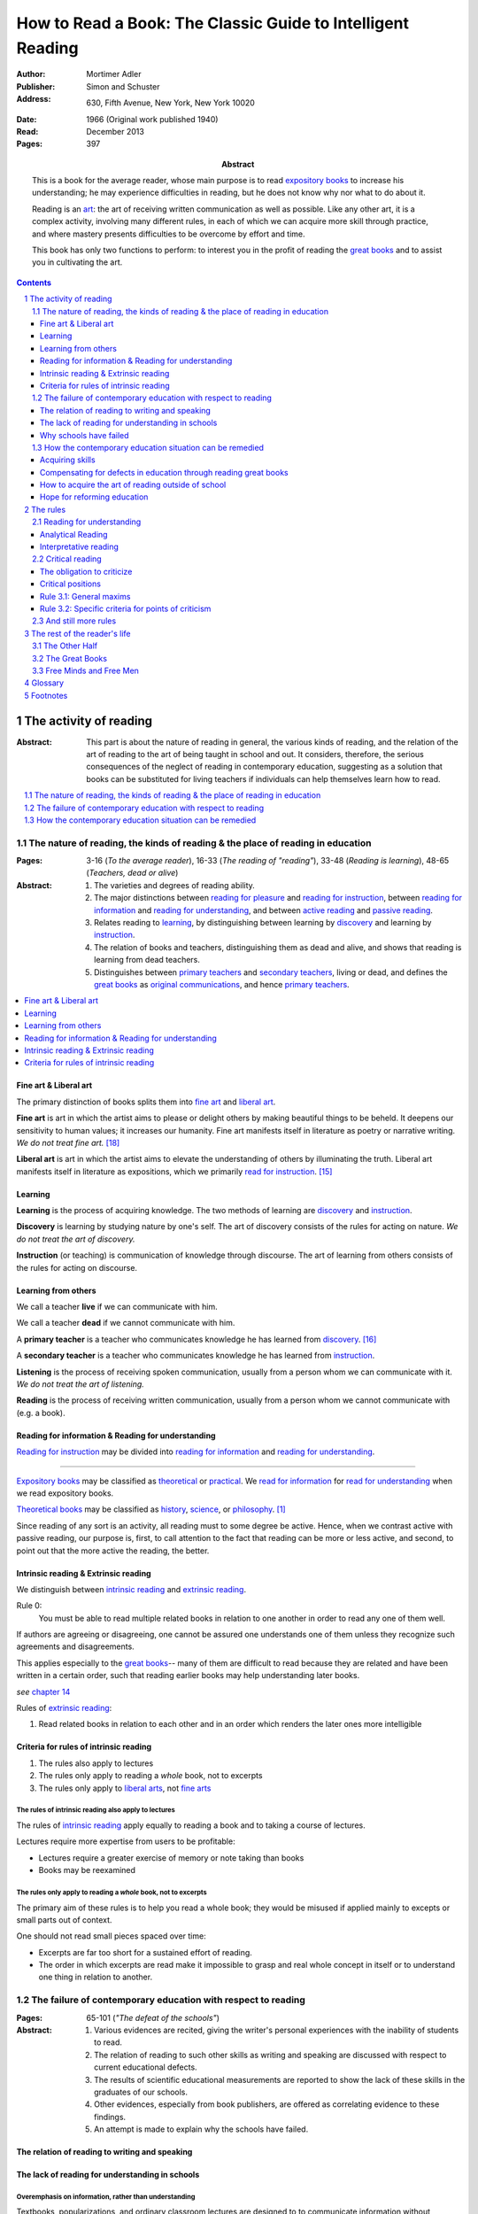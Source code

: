 
.. _adler_1966:

================================================================================
How to Read a Book: The Classic Guide to Intelligent Reading
================================================================================

:Author: Mortimer Adler
:Publisher: Simon and Schuster
:Address: 630, Fifth Avenue, New York, New York 10020
:Date: 1966 (Original work published 1940)
:Read: December 2013
:Pages: 397
:Abstract:
    This is a book for the average reader, whose main purpose is to read
    `expository books`_ to increase his understanding; he may experience
    difficulties in reading, but he does not know why nor what to do about it.
    
    Reading is an art_: the art of receiving written communication as well as
    possible. Like any other art, it is a complex activity, involving many
    different rules, in each of which we can acquire more skill through
    practice, and where mastery presents difficulties to be overcome by effort
    and time.

    This book has only two functions to perform: to interest you in the profit
    of reading the `great books`_ and to assist you in cultivating the art.


.. sectnum::
   :depth: 2

.. contents::
   :depth: 3


#################################################################################
The activity of reading
#################################################################################

.. 166
.. 175

:Abstract:
    This part is about the nature of reading in general, the various kinds of
    reading, and the relation of the art of reading to the art of being taught
    in school and out. It considers, therefore, the serious consequences of the
    neglect of reading in contemporary education, suggesting as a solution that
    books can be substituted for living teachers if individuals can help
    themselves learn how to read.

.. contents::
   :depth: 1
   :local:

********************************************************************************
The nature of reading, the kinds of reading & the place of reading in education
********************************************************************************
:Pages:
    3-16 (`To the average reader`),
    16-33 (`The reading of "reading"`),
    33-48 (`Reading is learning`),
    48-65 (`Teachers, dead or alive`)

:Abstract:
    1. The varieties and degrees of reading ability.

    2. The major distinctions between `reading for pleasure`_ and `reading for
       instruction`_, between `reading for information`_ and `reading for
       understanding`_, and between `active reading`_ and `passive reading`_.

    3. Relates reading to learning_, by distinguishing between learning by
       discovery_ and learning by instruction_.

    4. The relation of books and teachers, distinguishing them as dead and
       alive, and shows that reading is learning from dead teachers.

    5. Distinguishes between `primary teachers`_ and `secondary teachers`_,
       living or dead, and defines the `great books`_ as `original
       communications`_, and hence `primary teachers`_.

.. contents::
   :depth: 1
   :local:

Fine art & Liberal art
================================================================================

The primary distinction of books splits them into `fine art`_ and `liberal
art`_.

.. 132
.. _fine art:
.. _fine arts:
.. _read for pleasure:
.. _reading for pleasure:

**Fine art** is art in which the artist aims to please or delight others by
making beautiful things to be beheld. It deepens our sensitivity to human
values; it increases our humanity. Fine art manifests itself in literature as
poetry or narrative writing. *We do not treat fine art.* [18]_

.. 132
.. _liberal art:
.. _liberal arts:
.. 142
.. _exposition:
.. _expositions:
.. _expository:
.. _expository book:
.. _expository books:
.. _read for instruction:
.. _reading for instruction:

**Liberal art** is art in which the artist aims to elevate the understanding of
others by illuminating the truth. Liberal art manifests itself in literature as
expositions, which we primarily `read for instruction`_. [15]_

.. _learning:

Learning
================================================================================

**Learning** is the process of acquiring knowledge. The two methods of learning
are discovery_ and instruction_.

.. _discover:
.. _discovery:

**Discovery** is learning by studying nature by one's self. The art of discovery
consists of the rules for acting on nature. *We do not treat the art of
discovery.*

.. _teach:
.. _teacher:
.. _teaching:
.. _instruct:
.. _instructs:
.. _instruction:

**Instruction** (or teaching) is communication of knowledge through discourse.
The art of learning from others consists of the rules for acting on discourse.

Learning from others
================================================================================

.. _live:
.. _live teacher:
.. _live teachers:

We call a teacher **live** if we can communicate with him.

.. _dead teacher:
.. _dead teachers:

We call a teacher **dead** if we cannot communicate with him.

.. _primary book:
.. _primary teacher:
.. _primary teachers:
.. _original communication:
.. _original communications:

A **primary teacher** is a teacher who communicates knowledge he has learned
from discovery_. [16]_

.. _secondary:
.. _secondary teacher:
.. _secondary teachers:

A **secondary teacher** is a teacher who communicates knowledge he has learned
from instruction_.

.. _listening:

**Listening** is the process of receiving spoken communication, usually from a
person whom we can communicate with it. *We do not treat the art of listening.*

.. _reading:

**Reading** is the process of receiving written communication, usually from a
person whom we cannot communicate with (e.g. a book).

.. 132
.. 147


Reading for information & Reading for understanding
================================================================================

`Reading for instruction`_ may be divided into `reading for information`_
and `reading for understanding`_.


----

`Expository books`_ may be classified as `theoretical`_ or `practical`_. We
`read for information`_ for `read for understanding`_ when we read expository
books.

`Theoretical books`_ may be classified as `history`_, `science`_, or
`philosophy`_. [#]_

Since reading of any sort is an activity, all reading must to some degree be
active. Hence, when we contrast active with passive reading, our purpose is,
first, to call attention to the fact that reading can be more or less active,
and second, to point out that the more active the reading, the better.

Intrinsic reading & Extrinsic reading
=====================================

We distinguish between `intrinsic reading`_ and `extrinsic reading`_.

.. 127

Rule 0:
    |rule 0|

If authors are agreeing or disagreeing, one cannot be assured one understands
one of them unless they recognize such agreements and disagreements.

This applies especially to the `great books`_-- many of them are
difficult to read because they are related and have been written in a certain
order, such that reading earlier books may help understanding later books.

*see* `chapter 14`_

Rules of `extrinsic reading`_:

1.  Read related books in relation to each other and in an order which renders
    the later ones more intelligible


Criteria for rules of intrinsic reading
=======================================

1. The rules also apply to lectures
2. The rules only apply to reading a *whole* book, not to excerpts
3. The rules only apply to `liberal arts`_, not `fine arts`_

.. 129

The rules of intrinsic reading also apply to lectures
------------------------------------------------------

The rules of `intrinsic reading`_ apply equally to reading a book and to taking
a course of lectures.

Lectures require more expertise from users to be profitable:

-   Lectures require a greater exercise of memory or note taking than books
-   Books may be reexamined


.. 130

The rules only apply to reading a `whole` book, not to excerpts
---------------------------------------------------------------

The primary aim of these rules is to help you read a whole book; they would be
misused if applied mainly to excepts or small parts out of context.

One should not read small pieces spaced over time:

- Excerpts are far too short for a sustained effort of reading.
- The order in which excerpts are read make it impossible to grasp and real
  whole concept in itself or to understand one thing in relation to another.

.. TODO: This is extremely hazy and should be revised.


********************************************************************************
The failure of contemporary education with respect to reading
********************************************************************************
:Pages: 65-101 (`"The defeat of the schools"`)

:Abstract:
   1. Various evidences are recited, giving the writer's personal experiences
      with the inability of students to read.

   2. The relation of reading to such other skills as writing and speaking
      are discussed with respect to current educational defects.

   3. The results of scientific educational measurements are reported to
      show the lack of these skills in the graduates of our schools.

   4. Other evidences, especially from book publishers, are offered as
      correlating evidence to these findings.

   5. An attempt is made to explain why the schools have failed.


The relation of reading to writing and speaking
================================================================================

The lack of reading for understanding in schools
================================================================================

Overemphasis on information, rather than understanding
--------------------------------------------------------------------------------

Textbooks, popularizations, and ordinary classroom lectures are designed to
to communicate information without requiring skillful activity on the part of
the learner. Unfortunately, this means at best they can stuff the mind rather
than enlighten it. Their proliferation in our educational system today is the
surest sign of our declining literacy.

A natural consequence is that secondary teachers are given priority over primary
teachers.

Overemphasis on discovery, rather than instruction
--------------------------------------------------------------------------------

Schools spend much more time on training students how to discover_ than on
training them how to receive instruction_.

A balanced education must place a just emphasis on both types of learning and
on the arts they require. There is no particular virtue in wasting time to find
out for yourself what has already been discovered. One should save one's skill
in research for what has not yet been been discovered, and exercise one's skill
in being taught for learning what others already know and therefore can teach.

.. todo: why? presumably it is more efficient, but this is not stated.

Why schools have failed
================================================================================

The humbug we teachers have to practice is the front we put on of knowledge and
expertness, but we must not let the humbug fool ourselves. If we do not know
that we cannot read much better than our students, we have allowed our
professional imposture to deceive ourselves. [13]_

The best teachers are those who make the fewest pretensions. The teacher who
shows he is also struggling with books helps students much more than a pedagogue
who appears to get through them with ease.

********************************************************************************
How the contemporary education situation can be remedied
********************************************************************************
:Pages: 101-116 (`On self-help`)

:Abstract:
   1. Any art_ can be acquired by those who will practice according
      to the rules.

   2. It is indicated how the art of reading might be acquired by those who
      did not learn how in school.

   3. It is suggested that by learning how to read, people can compensate
      for the defects of their education.

   4. It is hoped that if people generally understood what an education
      should be, through having learned to read and having read, they would
      take serious steps to reform the failing school system.


Acquiring skills
================================================================================

- Skill (or art or *knowing-how*) is acquired by practice.

- Theory (or *knowing-that*) is acquired by discovery_ or instruction_.

**Practice** is the process of learning an art or skill by both learning its
rules and forming the habits of operating according them. [12]_ Certain
intellectual arts (such as writing, research, and musical composition), require
also understanding the theory behind the rules.

Compensating for defects in education through reading great books
================================================================================

Man's responsibility for his education does not rest entirely on schooling;
every man must decide for himself whether is satisfied with the education he is
getting or has got, and if he is not satisfied it is up to him to do something
about it. With schools as they are, more schooling is hardly the remedy. One way
out -- perhaps the only one available to most people -- is to learn to read
better, and then, by reading better, to learn more of what can be learned
through reading by reading the `great books`_, since they are the most readable
and the are the most instructive. [25]_

.. todo: What might be other ways?

.. _great book:
.. _great books:
.. _great work:
.. _great works:

Obviously, I do not mean "most readable" in the sense of "with the least effort"
-- even for the expert reader. In some cases, of course, they are difficult to
read. And they require the greatest ability to read. But, if we had the skill
necessary to read them, we would find them the easiest for two reasons. First,
the `great books`_ in all fields of learning are `original communications`_ and
thus the most competent to instruct us about the subject matters with which they
deal. Second, great books are like popularizations in that most of them are
written for ordinary men and not for pedants of scholars. To the extent that
they are original, they have to address themselves to an audience which starts
from scratch.

Great books are the most instructive in that they reward every degree of
effort and ability to the maximum. When we avoid effort in learning, we find
ourselves with the results of effortless learning: assorted vagaries we collect
by letting secondary teachers indoctrinate us. 

Secondary teachers usually simplify topics for unskilled readers,
often coming off as authorities when in fact they are simply better students.
The primary sources of his own knowledge should be the primary sources of
learning for his students.

.. note: the above paragraph is interesting as a response to Clara's notion that
     a good artist makes them approachable to anyone. It is simply untrue.

The art of teaching demands a corresponding and proportionate art of being
taught.

You may object that there are many books other than the `great books`_ which are
worth reading. But we must admit the better the book, the more it is worth
reading. Furthermore, if you learn how to read the great books, you will have no
difficulty in reading anything else.


There is something of a paradox here. It is due to the fact that two different
kinds of mastery are involved. There is, on the one hand, the author's mastery
of his subject matter; on the other, there is our need to master the book he has
written. These books are recognized as great because of their mastery, and we
rate ourselves as reader according to the degree of our ability to master these
books. Only after you have read some of the great books competently will you
have an intimate grasp of the standards by which other books can be judged as
great or good.

An ability and willingness to read enables anyone to learn from the `primary
teachers`_ of all times.

How to acquire the art of reading outside of school
================================================================================

The `great books` can be read in or out of school. If they are read in school,
in classes under the supervision of `live teachers`_, the latter must properly
subordinate themselves to the dead ones.

For many centuries, education was regarded as the elevation of a mind by its
betters. If we are honest, most of us living teachers should be willing to admit
that, apart from the advantages which age bestows, we are not much better than
our students in intellectual caliber or attainment. If elevation is to take
place, better minds than ours will have to do the teaching.

One might object that great books are too difficult for most of us, in school
our out. That is why we are forced to get our education from secondary teachers,
from classroom lectures, textbooks, popularizations, which repeat and digest for
us what would otherwise forever remain a closed book. Even though our aim is
understanding, not information, we must be satisfied with a less rich diet. We
suffer incurable limitations. The masters are too far above us. This I deny. For
one thing, the less rich diet is likely not be genuinely nourishing at all. The
latter cannot be substituted for the former, because you cannot get the same
thing out of them.

The path of true learning is strewn with rocks, not roses. Anyone who insists
upon taking the easier way ends up in a fool's paradise-- a sophomore all his
life.

The great books can be read by every man. The help he needs from secondary
teachers does not consist of the get-learning-quick substitutes. It consists of
help in learning how to read, and more than that when possible, help actually in
the course of reading the great books.

-----

The self-educated man is as rare as the self-made man. Most men do not
become genuinely learned or amass large fortunes through their own efforts.
The existence of such men, however, shows it can be done. Their rarity
indicates the exceptional qualities of character required. In knowledge, as
in wealth, most of us have to be spoon-fed to the little we possess.


Hope for reforming education
================================================================================

If somehow, out of school and after it, people generally could get some of the
education they did not get in school, then they might be motivated to change the
school system. People could get the education they did not get, if they could
read. Therefore, the vicious circle would be broken if the general public were
better educated than the standard product of the schools and colleges. It would
break at the point where they would really know themselves the kind of literacy
they would like their children to get.

More than educational reform is at stake. Democracy and the liberal institutions
we have cherished in this country since its founding are in the balance, too.

#################################################################################
The rules
#################################################################################

:Pages:
    119-160 (42) (`From many rules to one habit`)

:Abstract:
    Reading is a `complex skill`_.

    A good book deserves two readings.

    1. `Reading for understanding`_
    2. `Critical reading`_

.. contents::
   :local:
   :depth: 1


.. 124

**Relation to the Trivium**

The principles of rhetoric underlies rules of critical
judgment.

Skill in critical reading depends on a mastery of rhetoric.

In its most general significance, rhetoric is involved in every situation in
which communication takes place among men takes place among men. If we are the
talkers, we wish not only to be understood but to be agreed in some sense. If
our purpose in trying to persuade is serious, we wish to convince or persuade --
more precisely, to convince about theoretical matters and to persuade about
matters that ultimately affect action or feeling.

On the part of the speaker or writer, rhetorical skill is knowing how to
convince or persuade. Since this is ultimate end in view, all the other aspects
of communication must serve it. Grammatical and logical skill in writing clearly
and intelligibly has virtue in itself, but it is also a means to an end.

Reciprocally, on the part of the reader or listener, rhetorical skill is knowing
how to react to anyone who tries to convince or persuade us. Here, too,
grammatical and logical skill, which enables us to understand what is being
said, prepares the way for a critical reaction.

----

To be equally serious in receiving such communication, one must be not only a
responsive, but a responsible listener. You are responsible to the extent that
you follow what has been said and note the intention which prompts it. But you
also have the responsibility of taking a position.


.. _understand:
.. _understands:
.. _understanding:
.. _read for understanding:

********************************************************************************
Reading for understanding
********************************************************************************

:Abstract:
    To understand is to learn not only facts but their significance; to know
    not only that something is the case, but to know also why it is the case; to
    be able to explain something. Thus, by "reading for understanding", we mean
    the active process of approaching equality with an author by grasping what
    he offers as knowledge. [23]_

    The reader has understood the author when he can formulate the problems and
    subordinate problems the author is trying to solve, intelligibly arrange
    them, determine which problems the author solved and which he did not,
    and, of the latter, decide which the author knew he failed to solve.  [6]_
    [24]_
    
    To this end, the reader must perform two distinct yet complementary
    readings: an `analytical reading`_, approaching a book as a whole, having a
    unity and a structure of parts, and an `interpretative reading`_,
    approaching it in terms of its elements, its units of language and thought.
    [21]_ [22]_ 

.. contents::
   :local:
   :depth: 1

Analytical Reading
================================================================================

:Pages:
    140-160 (20) (`Catching on from the title`),
    160-185 (25) (`Seeing the skeleton`)

:Abstract:
    The purpose of analytical reading  is to...

    It is important to know what kind of book one is reading before reading it
    because different kinds of books require different kinds of reading. The
    primary kinds of `expository books`_ are `theoretical books`_ and `practical
    books`_. One may further classify `theoretical books`_  as `history`_,
    `science`_, or `philosophy`_. One can usually classify a book before reading
    it by reading it `front matter`_. One can identify specific kinds of books
    with specific rules.

    To grasp a complex entity like a book, one must grasp its `unity`_ and its
    `complexity`_. One should do this by writing a concise statement of the
    unity, a blueprint of its structure, and noting the problems the author is
    trying to solve.


.. contents::
   :local:
   :depth: 1

.. 141
.. _rule 1.1:
.. |rule 1.1| replace:: Classify the book according to kind and subject matter

Rule 1.1: |rule 1.1|
--------------------------------------------------------------------------------

*You must know what kind of (`expository`_) book you are reading, and you should
know this as early in the process as possible, preferably before you begin to
read*

.. 158

This is because different kinds of books exist, which each have different
kinds of knowledge to communicate and different problems to solve, which
require different methods to solve and different methods of writing to explain,
which require different kinds of reading to follow. If a reader does not know
the kind of book he is reading, he will become perplexed and he may be unable
to ask or answer a large number of questions about the book.

A good reader must not only be able to classify books as the same kind, he
also needs to know what kinds there are.

.. 137

Read books with a purpose
--------------------------------------------------------------------------------

One should satisfy one's purpose by going to a book written with a similar
intention, but know the same book can be read in different ways and according
to different purposes (do not make the mistakes of `purism`_ or `obscurantism`_).
The author may have had more than one intention, although one is likely to be
primary and dictate the obvious character of the book.

Whatever you do in the way of reading, you must know what you are doing and obey
the rules for doing that sort of things. There is no error in reading a poem as
if it were philosophy so long as you know which you are doing at a given time
and how to do it well. 

Reading appropriately
--------------------------------------------------------------------------------

Different kinds of reading are appropriate to different kinds of literature.

`Great books` should be `read for understanding`_; to only `read for
information`_ with these books is a great waste. [14]_ 

`Fine arts`_ and `liberal arts`_ require different `complex skills`_ to
appreciate. Both skills are necessary for decent literacy since many books
cannot be univocally classified, and many `great books`_, especially works of
history, intentionally do not. [#]_

Note, it is possible to misclassify a book. So, the beginning of reading as a
conscious effort to understand is an accurate perception of the differences.

How to classify books
--------------------------------------------------------------------------------

One often can classify a book by studying its `front matter`_. This is
preferable to classifying a book by reading it, since it is useful to know what
kinds of book one is reading before reading. Be aware that front matter may be
misleading, and that some books cannot be neatly classified, often because
unskilled authors are unaware of distinctions.

`Fine arts` and `liberal arts` can be distinguished by:

1. Intention of the author (to please or to instruct)
2. The satisfaction its afford readers

.. 149

Practical books can be identified by noticing "the art of", "how to", or the
names of practical fields (such as  economics, ethics, and politics) in the
title, identifying it as a manual, guidebook, oration, political speech, or
moral treatise, identifying persuasive writing, noticing it tells you either
what you `should` do or `how` to do it, and noticing frequent occurrence of
such words as "should", "ought", "good", "bad", "ends", "means", "better",
"worse", "right", and "wrong".

`History`_ books can usually be identified by spotting "history" in the title
or being informed by the front matter that a book is about the past. `Science`_
and `philosophy`_ books are harder to identify because they are easy to mistake
for each other since both have titles that are the name of the subject matter
that they deal with, both seek general truths, and both claim frequently claim
the same subjects. Roughly though, if a `theoretical book`_ refers to things
which lie outside the scope of your normal, routine, daily experience, it is
scientific, otherwise it is philosophical, since science requires special
observation for support which requires elaborate experiments, but philosophy
needs only common observations ("armchair thinking").

.. _rule 1.2:

Rule 1.2: |rule 1.2|
--------------------------------------------------------------------------------

The `unity`_ of a book determines the arrangement of its parts. Thus, the
writer's task is to have one that is perfect and pervasive and the reader's task
is to find it. The reader can only find the `unity`_ of a book by reading it
entirely. This is because fiction books rarely state the `unity`_ to keep the
reader in suspense (as with fiction few plots exist in the world) and
`expository`_ books, though they typically state the `unity`_ early to convince
the reader of reading through, occasionally diverge from it.

The only way to test whether one understands the `unity`_ is to state it
as well as possible. A `unity`_ is stated well insofar as it is concise,
accurate, comprehensive, and indicative of a book's structure. As quite
different statements may be equally good or bad, readers may state the unity in
various ways, including ways different than the writer.

.. 163
.. _rule 1.3:

Rule 1.3: |rule 1.3|
--------------------------------------------------------------------------------

Though the major parts of a book may be seen at the moment when you grasp its
`unity`_, these parts are usually themselves complex and have an interior
structure you must see. Hence the third rule involves more than just an
enumeration of the parts: it means treating the parts as if they were
subordinates wholes, each with a `unity`_ and `complexity`_ of its own.

Complete analysis is expensive, [#]_ even for `great books`_ which have the most
intelligible structure, and the reader should do so only insofar as he profits.
The reader may use the writer's chapters headings and sectional divisions as an
aid, but he must make his own blueprint since writers try to conceal the
structure artistically and often fail to keep it intact.



.. _reading 2:
.. _reading interpretative:
.. _reading synthetic:
.. |reading 2| replace:: The interpretation of a book's contents

Interpretative reading
================================================================================

:Pages:
    185-209 (24) (`Coming to terms`),
    209-235 (26) (`What's the proposition and why`)

.. 188

:Abstract:
    The purpose of interpretative reading is to meet minds with the author, by
    understanding his ideas (terms), assertions (propositions), and arguments
    (syllogisms).
    
    To **come to terms** is to know precisely what another man means when he
    uses certain words in any context. If the author uses a word in one meaning,
    and the reader reads it in another, words have passed between them but they
    have not come to terms.
    
    Given that language is an imperfect medium for communicating thought, the
    reader and author need to overcome many obstacles to communicate. We can
    expect a good writer to do his best to overcome these obstacles, but we
    cannot expect him to overcome them all; both reader and writer must be
    willing to work toward each other, guided by the principles which underly
    the rules of good reading and writing.

    Interpretation is a skill, and there are degrees of success. The lowest is
    "verbalism", or the habit of using words without regard for the thoughts
    they convey. One succumbs if one passively reads, especially if one is
    reading something in which the important words also happen to be in popular
    usage. The reader who is active rather than passive, is attentive not only
    to the word but to the sentences and paragraphs.

    Each rule for this reading has a grammatical and a logical step: the
    grammatical step deals with words and the logical step deals with their
    meanings. So far as communication is concerned, both steps are
    indispensable; if language is used without thought, nothing is being
    communicated. [17]_

    The reader does not have to follow the rules in order. Though, the reader
    must usually understand lower-level units to understand higher-level units,
    discovering important high-level units may aid discovering important
    low-level units (and of course vice-versa).

    Adler warns he has only touched the most essential points, and hints at
    studying topics in philosophy of language for more information.

.. contents::
   :depth: 1
   :local:

Background
--------------------------------------------------------------------------------

One does not need to be a trained logician to spot the argument; most books are
intended for the general reader, not for specialists in logic. Nevertheless some
background is helpful.

- A term is a concept, a basic element of communicable knowledge.
    
- A proposition asserts a relation between terms. If the proposition is
  self-evident, it is called an axiom. If a proposition is not self-evident, it
  may be called an opinion until a reason is given to support it.

- An argument is a sequence of propositions, some of which give reasons for what
  is to be concluded. If the conclusion follows from the premises, then the
  argument is valid. That does not necessarily mean the conclusion is true,
  because one or more of the premises may be false or only probable.

- A many-to-many relationship exists between words/phrases and terms. Thus,
  different words/phrases may express the same term, and different terms may be
  expressed by the same words/phrases. Not all words/phrases express terms.

- A many-to-many relationship exists between sentences and propositions. Thus,
  different sentences may express the same proposition, and different
  propositions may be expressed the same sentence. Not all sentences express
  propositions.

- Argument necessarily correspond to a sequences of sentences, but do not
  necessarily correspond to a paragraph (e.g. due to digressions or due to an
  author's style of writing many short paragraphs).

The role of the author
--------------------------------------------------------------------------------

In proportion to the author's skill, the author will aid the reader.

- The author may help the reader discover important words by explicitly defining
  or stressing important words. He may use common technical vocabulary, which
  simplifies matters if the reader has prior knowledge of the subject matter.

- A good and honest author helps the reader by making his argument plain. He
  states his assumptions, explains his reasoning (except when they can be can
  omitted without inconvenience due to common knowledge), and summarizes himself
  as his arguments develop.

From the author's point of view, the important sentences are those which express
the judgments on which his whole argument rests.

The role of the reader
--------------------------------------------------------------------------------

The role of the reader is to discover the important expressions and then
interpret them.

Discovering important expressions
--------------------------------------------------------------------------------

A book usually contains much more than the bare statements of an argument. The
author may explain how he came to the point of view he now holds,why he
thinks his position has serious consequences, or discuss the words he has to
use.

The reader has two basic strategies for discovering important expressions:

1. Study expressions which he cannot readily understand. (Since you should not
   have trouble with expression that the author uses in an ordinary way, if you
   have trouble, then it may be important. Note that the common sense of words
   changes with time and place.)

2. For a given linguistic level,  study expressions that belong to higher-level
   units and study expressions that contain lower-level unit.

Arguments may also by identified by the presence of discourse connectives (e.g.
"because", "if ... then"", "since", "therefore", or "it follows").

Interpreting expressions
--------------------------------------------------------------------------------

Once you have the marked a words that trouble you, one can interpret them by:

1. Grouping the places where the author uses the word by sense. (Usually, the
   author will use the same word with different senses.)

2. Finding the meaning using context, common knowledge, and reference material.

No rule of thumb exists for finding the meaning of words. Doing so is sort of
like solving a jigsaw puzzle; as each word is understood, the others are easier
to understand, and occasionally a misunderstood word will cause other words to
be misunderstood as well. Note however, unlike a jigsaw puzzle, it is possible a
bad author may use words that cannot be interpreted.

The reader can interpret the sentences he has found to discover the one or more
propositions they contain by interpreting all the words that make up the
sentence, and especially its principal words. Only two differences exist between
interpreting words and interpreting sentences:

1. The reader employs a larger context in the latter case. He brings all the
   surrounding sentences to bear on the sentence in question, just as he used
   the surrounding words to interpret a particular word.

2. Complicated sentences usually express two or more propositions. You have not
   completed your interpretation until you have separated out of it all the
   different, though perhaps related, propositions it contains.

Testing
--------------------------------------------------------------------------------

The reader can test whether or not he has completed this reading successfully by
restating and exemplifying (either imaginatively or by reference to actual
experience) each logical unit. [20]_

If the reader cannot do this, he will not be able to recognize the proposition
if it were presented to him in other words, which is especially important for
`extrinsic reading`_. [19]_


.. _reading_critical:
.. _reading_evaluative:

********************************************************************************
Critical reading
********************************************************************************

:Pages:
    235-251 (16) (`The etiquette of talking back`)
    251-266 (15) (`The things the reader can say`)

:Abstract:
    The purpose of critical reading is to judge whether what the author offers
    as knowledge is acceptable; to take a critical position. This step is
    necessary because, unlike nature, a person may provide knowledge that is
    unsound or incomplete.

    No book is so good that fault cannot be found with it.

    The reader has an obligation as well as opportunity to talk back. Nothing
    can stop a reader from pronouncing judgment. The roots of the obligation lie
    a little deeper.

    Adler presents several general rules about how to undertake the task of
    criticism (maxims of intellectual etiquette), and then presents a number of
    critical points the reader can make.

.. contents::
   :depth: 2
   :local:

The obligation to criticize
================================================================================

There is a tendency to think that a good book is above the criticism of the
average reader. The reader and the author are not peers. The author is subject
to trail only by a jury of his peers. Once an reader has understood a book, they
have elevated themselves almost to peerage with the author. Now they are fit to
exercise the rights and privileges of their new position.

-----

Docility is generally confused with subservience. "docile" is derived from Latin
root which means to teach or be taught. A person is wrongly thought to be docile
if he is passive and pliable. On the contrary, docility is the extremely active
virtue of being teachable. No one is really teachable who does not freely
exercise his power of independent judgment. The most docile reader is,
therefore, the most critical. He is the reader who finally responds to a book by
the greatest effort to make up his own mind on the matters the author has
discussed. I say "finally" because docility requires that a teacher be fully
heard and, more than that, understood, before he is judged.

Critical positions
================================================================================

Many people make the error of identifying criticism with disagreement. But in
fact, the reader can take any of three critical positions:

1. Agree
   
2. Disagree

3. Suspend judgment (taking the position that something has not been shown; that
   you are not convinced or persuaded).

Each requires exercising critical judgment; one can be just as wrong in agreeing
as in disagreeing.

The reader may also declare that he does not understand. In this case, the
presumption is in favor with the book, and the reader must be able to show that
the fault lie with the book by demonstrating it to be unintelligible. If the
reader can do this, he has no further critical obligations.

Rule 3.1: |rule 3.1|
====================

Rule 3.1.1: |rule 3.1.1|
------------------------

To agree without understanding is inane and to disagree without understanding is
impudent. Thus, do not criticize until you are sure you understand. The reader
who fails to honor this rule, who cannot satisfactorily state the position he
claims to be challenging, should expect to be rightfully ignored.

Rule 3.1.2: |rule 3.1.2|
------------------------

Many people make the mistake of believing that conversation is a battle and
that the goal is to win. Thus, they seek opportunities to disagree on points
they can win, regardless of whether they are right or wrong. But, the only
profit in conversation, with live or dead teachers, is what one can learn from
them; thus it is pointless to be disputatious or contentious.

Rule 3.1.3: |rule 3.1.3|
------------------------

Have reasons for disagreement.

Regard disagreements as capable of being resolved; all rational men can agree,
and hopeless disagreement is mere futile agitation.

Note, I said *can* agree-- I did not say all rational men *do* agree. Men can
only overcome obstacles to agreement to the extent they are rational.

There are two causes of disagreement:

1. Misunderstanding

2. Inequality of knowledge

Thus, all human disagreements can be resolved by the removal misunderstanding or
of ignorance.

The man who at any stage of conversation disagrees, should hope to reach
agreement in the end. He should be as much prepared to have his own mind changed
as seek to change the mind of another. He should always keep before him the
possibility that he misunderstands or that he is ignorant on some point.

(The trouble is that everyone think everything is just a matter of opinion, and
that everyone has a right to an opinion.)

(The ignorant often foolishly disagree with the learned about matters exceeding
their own knowledge. The more learned, however, have a right to be critical of
errors made by those who lack relevant knowledge.)

----

Let us suppose you are a reading a good book and understand it.

If the reader agrees, the work is over; he has been enlightened, convinced, or
persuaded.

If the reader disagrees, he should:

1. Be sure that the disagreement is not due to misunderstanding.

2. Distinguish between knowledge and opinion, and to regard an issue concerning
   knowledge as one which can be resolved.
   
If he pursues the matter further, he may be instructed by the author on points
which change his mind. If that does not happen, he may be justified in his
criticism, and metaphorically at least, be able to instruct the author. He can
at least hope that were the author alive and present, his mind could be changed.

If the author does not give reasons for his propositions, they can be treated
only as expressions of opinion on his part. The reader who does not distinguish
between the reasoned statement of knowledge and the flat expression of opinion
is not reading to learn. He is at most interested in the author's personality
and is using the book as a case history. Such a reader of courses neither agrees
nor disagrees; he does not judge the book but the man.

The distinction between knowledge and opinion applies to him as well as to the
author. The reader must do more than make judgment of agreement or disagreement;
he must give reasons for them. If he agrees, it suffices if he actively shares
the author's reasons for them. If he disagrees, he must give his grounds for
doing so. Otherwise he is treating a matter of knowledge as if it were opinion.

Rule 3.2: |rule 3.2|
====================

The reader must be acquainted with the principles of argument. The reader can
ultimately reach significant agreement or disagreement with the author only by
meeting the author's arguments, not by simply following them.

Some people fail to distinguish between two senses of agreement. In consequence,
they wrongly suppose that where there is understanding between men, disagree mt
is impossible. They all disagreement is simply due misunderstanding. The error
is corrected as soon we remember that the author is making judgments about the
world in which live. Obviously, he can be right or wrong.

You disagree because you think the author can be shown to be wrong on some
point. You are not simply voicing your prejudice or expressing your emotions.

There are three conditions which must be satisfied in order for controversy to
be well conducted / intelligent and profitable conversation.

1. It is necessary to acknowledge emotions to bring to a dispute, or those which
   arise in the course of it. Otherwise, you are likely to be giving vent to
   feelings, not stating reasons.

2. You must make your own assumptions explicit. You must know what your
   prejudices are. Otherwise you are not likely to admit that your opponent may
   be equally entitled to different assumptions.

   Good controversy should not be a quarrel about assumptions. If an author asks
   you to take something for granted, the fact that the opposite can be taken
   for granted should prevent you from honoring his request. If your prejudices
   lie on the opposite side, and if you do not acknowledge them to be
   prejudices, you cannot give the author's case a fair hearing.

3. An attempt at impartiality is a good antidote for the blindness that is
   inevitable in partisanship. Controversy without partisanship is, of course,
   impossible, but to be sure that there is more light in it, and less heat,
   each of the disputants should at least try to take the other fellow's point
   of view. If you have not been able to read a book sympathetically, your
   disagreement with it is probably more contentious than judicial.

Adler think these rules are too hard to actually follow in practice.

Four ways in which a book can be adversely criticized:

Hope is that if a reader confines himself to make these points, he will be less
likely to indulge in expressions of emotion or prejudice.

After he hsaid said, "I understand but I disagree" he can make the following
remarks:

1. You are uninformed

2. You are misinformed

3. You are illogical, your reasoning is not cogent

4. Your analysis is incomplete.

These may not be exhaustive, though I think they are.

They are somewhat independent.

The reader cannot make any of these remarks without being definite and precise
about the respect in which the author is uninformed or misinformed or illogical
(e.g. it cannot be totally illogical).

The reader who makes any of these remarks must not only make it definitely, by
specifying these remarks, but he must always support his point.

The first 3 points deal with the soundness of the author's statements and
reasoning. The fourth deals with the completeness of the author's execution of
his plan-- the adequacy with which he discharges the task he has chosen.

Rule 3.2.1: |rule 3.2.1|
------------------------

To say the author is *uninformed* is to say that he lacks some piece of
knowledge which is *relevant* to the problem he is trying to solve.

Note: Unless the knowledge would have been relevant, there is no point in making
the remark.

To support the remark, you must be able yourself to state the knowledge which
the author lacks and show it is relevant, how it makes a difference to his
conclusions.

Rule 3.2.2: |rule 3.2.2|
------------------------

To say than an author is *misinformed* is to say that he asserts what is not the
case.

His error may be due to lack of knowledge but the error is more than that.

This kind of defect should be pointed out, of course, only if it is relevant to
the author's conclusions.

To support the remark you must be able to argue the truth or greater probability
of a position contrary to the author's.

These first two points of criticism are somewhat related. Lack of information
may be the cause of erroneous assertions. Further, whenever a man is misinformed,
he is also uninformed of the truth. But it makes a differences whether the
defect be simply negative or positive as well. Lack of relevant knowledge makes
it impossible to solve certain problem or support certain conclusions. Erroneous
suppositions, however, lead to wrong conclusions and untenable solutions. Take
together, these two points charge an author with defects in his premises. He
needs more knowledge than he possesses. His evidences and reasons are not good
enough in quantity or quality.

Rule 3.2.3: |rule 3.2.3|
------------------------

To say that an author is *illogical* is to say that he has committed a fallacy in
reasoning.

In general, fallacies are of two sorts.

1. The *non sequitur*, when the conclusion does follow from the premises

2. Inconsistency, when propositions are incompatible

To make either of these criticisms, the author must be able to show the precise
respect in which the author's argument lacks cogency.

One is concerned with this defect only to the extent that major conclusions are
affected by it. A book may lack cogency in irrelevant respects.

This point is related to the first two.

Rule 3.2.4: |rule 3.2.4|
------------------------

Background: Since the reader understands, his failure to support any of these
first three remarks obligates you to agree with the author as far as he has
gone. Since you have not been able to show the author is uninformed,
misinformed, or illogical on relevant matters, you simply cannot disagree. You
must agree.

To say that an author's analysis is *incomplete* is to say that he has not
solved all the problems he started with, or that he has not made as good a use
of his materials as possible, that he did not see all their implications and
ramifications, or that he has failed to make distinctions which are relevant to
his undertaking.

It is not enough to say that a book is incomplete; anyone can say that of any
book. There is no point in making this remark, therefore, unless the reader can
define the inadequacy precisely, either by his own efforts as a knower or
through the help of other books.

This point is strictly not a basis for disagreement.

A reader who agrees with a book in part -- because he finds no reason to make any
of the other points of criticism -- may, nevertheless, suspend judgment on the
whole, in light of the fourth point about the book's incompleteness.

----

Related books in the same field can be critically compared by reference to these
four criteria. One is better than another in proportion as it speaks more truth
and makes fewer errors. If we are reading for knowledge, that book is best which
most adequately treats a given subject matter.

The profoundest comparison is made with respect to the completeness of analysis
which each presents. The measure of such completeness is to be found in the
number of valid and significant distinctions which the accounts being compared
contain.

You may also see how the fourth critical remark ties together the three readings
of any book. The last step in the second reading is to known which of these
problems the author solved and which he did not. The final step of criticism is
the point about completeness. It touches the first reading in so far as it
consider how adequately the author stated his problems, and the second in for as
it measures how satisfactorily he solved them.


----

These rules describe an ideal performance. Few people have ever ready any book
in this ideal manner. And those who have probably ready very few book sin this
way. The ideal remains, however, the measure of achievement. You are a good
reader in the degree to which you approximate it

When we speak of someone as "well read" we should have this ideal in mind. Too
often, I fear, we use the phrase to mean the quantity rather than than the
quality of reading. A person who has read widely but not well deserves to be
pitied rather than praised, for so much effort has been misguided and
profitless.

The great writers have always been great readers, but that does not mean they
they read *all* the great books which, in their day, were listed as the great
and indispensable ones. In many cases, they read fewer books than are now
required in some of out better colleges, but what they did read, they read well.

There are of course many books worth reading well. There is a much larger number
which should be only scanned and skimmed.

.. _chapter 14:

************************
And still more rules
************************

:Pages: 266-291 (25)

There are a few point to make about the utility of looking outside the book you
are reading in order to read it well.

In any art, rules have a disappointing way of being too general. The more
general, the fewer, but also the more remote they are from the intricacies  of
the actual situation in which you try to follow them.

So far the rules have been stated generally enough to apply to any instructive
book, but you cannot read a book in general.

The most important thing about any practical book is that it can never solve the
practical problems with which it is concerned. Action is required. This is in
contrast to a theoretical book, which can solve its own problems.

Every action takes place in a particular situation under special circumstances.
You cannot act in general. The kind of practical judgment which immediately
precedes action must be highly particular.

A book rarely will give such concrete advice, so rarely is such advice is every
written. Only someone in the same exact situation could help.

Practical books fall into two main groups. Those the primarily present rules (of
which, no great books are) and those that are primarily concerned with the
principles which generate rules (e.g. great books in economics, politics, and
morals).

In reading a book which is primarily a rulebook, the major propositions too look
for, of course, are the rules. You can always recognize a rule because it
recommend something as worth doing to gain a certain end. The arguments in a
practical book will be attempts to show you that the rules are sound. The writer
may appeal to principles or simply illustrate their soundness by showing how
they work in on concrete cases. The former is less persuasive, but it can
explain the reason for the rules better than examples of their use can.

In the other kind, the major of propositions and arguments will look exactly
like those in a purely theoretical book. The propositions will say that
something is the case, and the arguments will try to show that it is so.
However, there is an important difference between reading a such a book and a
purely theoreitcal one- since ultimate problems to be solved are practical, an
intelligent reader always readings between the lines and see the rules which may
not be expressed, but may be derived from the general principles. Unless it is
so read, a practical book is not read as practical, and is read poorly. You
really do not understand it, and certainly cannot criticize it properly in any
other way.

In judging a theoretic book, the reader must observe the discrepancy between his
own basic assumptions and those of the author. In judging a partical book,
everything turns on the ends or goals, not the means.

Two clues to the major questions you must ask about yourself in reading any sort
of practical book:

1. What are the author's objectives?
2. What means is he proposing?

Answering both of these is necessary for the understanding and criticism of a
practical book.

Since the ultimate judgment of a practical work is based on its ends, the author
must be something of an orator or propagandist. There is nothing wrong or
vicious about this; it is the nature of practical affairs. No one makes serious
practical judgments or engages in action without being moved somehow from below
the neck. The writer of practical books who does not realize this will be
ineffective.

.. 274 todo: resume at "The best protection..."

.. 280 - Extrinsic reading scientific work

Scientific work
    The report of findings or conclusions in some field of research, whether
    carried on experimentally in a laboratory or by observations of nature in
    the raw.

The scientific problem is always to describe the phenomena as accurately as
possible and to trace the interconnections among different kinds of phenomena.

In the great works of science, there is no oratory or propaganda, though there
may be bias in the sense of initial presuppositions. You can detect this by
distinguishing what the author assumes from what he establishes through
argument. The more objective a scientific author is, the more he will explicitly
beg you to take this or that for granted. Scientific objectivity is not the
absence of initial bias; it is attained by a frank confession of it.

The leading terms in a scientific work are usually expressed by uncommon or
technical words. They are relatively easy to spot. Through them you can readily
grasp the propositions. The main propositions are always general ones, since
science tries to say how things are generally.

The only point of difficulty is with respect to arguments. Science is primarily
inductive. To understand and judge the inductive arguments in a scientific book,
you must be able to follow the evidence which the scientists reports as their
basis. Sometimes descriptions or diagrams illustrate the phenomena. In the worst
case the reader must get the special experience for himself first hand (perhaps
at a museum). This is reason why a good school would require laboratory work for
students.

> The scientific classics become more intelligible to those who have seen with
their own eyes and done with their own hands what a great scientist describes as
as the procedure by which he reached his insights.

**Thus, the major extrinsic aid in the read of scientific books is not the
reading of other books, but rather getting a direct acquaintance with the
phenomena involved.**

Other books may be helpful, but the primary aid is experiment.

.. 282 - Philosophical

Ethical and political books have already been treated. (practical philosophy)

Here we treat theoretic works, such as metaphysics.

The philosophical problem is to explain, not to describe, the nature of things.
It asks more about the connection of phenomena. It seeks to penetrate to the
ultimate causes and conditions of things.

The basic terms of philosophy and science are abstract. No general knowledge is
expressible except in abstract terms. Whenever you talk generally about anything
you are using abstractions.

Just as the inductive argument should be the reader's main focus in the case of
scientific books, so here you must pay closest attention to the philosopher's
principles or beginnings.

.. todo: skipped a lot to 286

There are two further points about extrinsic reading in connection with
philosophical books:

1. Do not spend all your time reading books about the philosophers, their lives,
   and opinions. Trying reading the philosophers themselves, in relation to one
   another.

2. Note the data of the philosopher you are reading. This will place his
   properly in the conversation with those who cam before and after, and prper
   you for the sort of scientific imagery he will employ to illustrate some of
   his points.

.. 288 - Summary

Summary:

What lies beyond the book you are reading? Three things:

1. Experience, common or special

2. Other books (of various sorts: reference books, secondary books,
   commentaries, other great books, dealing with the same or related matters)

3. Live discussion

    > I like to think of the great books as involved in a prolonged conversation
    about the basic problems of mankind. The great authors were great readers,
    and one way to understand them is to read the books they read. As readers,
    they carried on a conversation with other authors, just as each of us
    carries on a conversation with the books we read, though we may not write
    other books.

    To get into conversations, we must read the great books in relation to each
    other and in an order that somehow respects chronology. The conversation of
    the books takes place in time.

    While this is not indispensable, it is certainly a great help. Hence, why
    teachers meet with students to discuss them. The reader who learns to
    discuss a book well with other with other readers may come thereby to have
    better conversations with the author when he has him alone in his study.

Following all the rules of intrinsic reading is seldom sufficient to read any
book well, either interpretatively or critically. Experience and other books
are dispensable extrinsic aids.

The utility of extrinsic reading is simply an extension of the value of context
in read a book by itself. We have seen how the context must be used to interpret
words and sentences to find terms and propositions. Just as the whole book is a
context for any of its parts, so related books provide an even larger context
that helps you interpret the ones you are reading.

################################################################################
The rest of the reader's life
################################################################################

.. contents::
   :local:
   :depth: 1

********************************************************************************
The Other Half
********************************************************************************

`295`

********************************************************************************
The Great Books
********************************************************************************

`322`

********************************************************************************
Free Minds and Free Men
********************************************************************************

`354`



----

Mortimer Adler wrote the book on reading in "How to Read a Book". Identified four levels of reading:

1.  Elementary

    The level of reading taught in our elementary schools.

2.  Inspectional

    Inspectional reading allows us to look at the authors blueprint and evaluate
    the merits of a deeper reading experience

    There are two types of inspectional reading:

    1.  Systematic skimming

        This is meant to be a quick check of the book by:

        1.  Reading the preface
        2.  Studying the table of contents
        3.  Checking the index
        4.  Reading the inside jacket

        This should give you sufficient knowledge to understand the chapters in
        the book pivotal to the authors argument.

        Skimming helps you reach a decision point: Does this book deserve more
        of my time and attention?

    2.  Superficial reading

3.  Analytical

    Analytical reading is a thorough reading; the best you can do given an
    unlimited time.

    Rules to analytic reading:

    -   Classify the book according to kind and subject matter
    -   State what the whole book is about with the utmost brevity
    -   Enumerate its major parts in their order and relation, and outline these parts as you have outlined the whole
    -   Define the problem or problems the author is trying to solve

    Though these may sound easy, they involve a lot of work.

    When you're done this, you may understand the book but not the broader
    subject. To do this, you need to use comparative reading to synthesize
    knowledge from several books on the same subject.

4.  Syntopical

    This is also known as comparative reading and it represents the most
    demanding and difficult reading of all.

    Syntopical reading involves reading many books on the same subject and
    comparing and contrasting ideas.

    There are five steps to syntopical reading:

    1. Find the relevant passages
    2. Bring the author to terms
    3. Get the questions clear
    4. Define the issues
    5. Analyze the discussion

These are thought of as levels because you can't move to a higher level without
a firm understanding of the previous one.

The goal of reading determines how you read. The goal of reading a romance novel
is different from reading the newspaper which is different from reading Plato.


.. The full list of rules is on 265 at the opening of Chapter 14

.. (127)

.. |rule 0| replace:: You must be able to read multiple related books in
                      relation to one another in order to read any one of them
                      well.

.. |reading 1| replace:: The analysis of a book's structure

.. The descriptions for the rules of the first reading are from (124) and (185)

.. |rule 1.2| replace:: Concisely state the unity 
.. |rule 1.3| replace:: Enumerate its major parts in their order and relation,
                        and analyze these parts as you have analyzed the whole

.. These descriptions are interpreted from (217) and (235).

.. |rule 2.1| replace:: Come to terms with the author

.. |rule 2.2| replace:: Grasp the author's leading propositions
.. |rule 2.3| replace:: Locate or construct the basic arguments in the book

.. |reading 3| replace:: The criticism of a book as a communication of knowledge

.. |rule 3.1| replace:: General maxims
.. |rule 3.1.1| replace:: Do not criticize until you are sure you understand
.. |rule 3.1.2| replace:: Do not disagree disputatiously or contentiously
.. |rule 3.1.3| replace:: Respect the difference between knowledge and opinion
.. |rule 3.2| replace:: Specific criteria for points of criticism
.. |rule 3.2.1| replace:: Show wherein the author is uninformed
.. |rule 3.2.2| replace:: Show wherein the author is misinformed
.. |rule 3.2.3| replace:: Show wherein the author is illogical
.. |rule 3.2.4| replace:: Show wherein the author's analysis or account is
                          incomplete

########
Glossary
########

.. _active:
.. _actively:
.. _active reading:

Active reading
    The kind of reading we do when we read anything which requires effort to
    understand.
       
    Active readings entails a variety of activity and skill in the performance
    of the various acts required.

    See also: `Passive reading`_.

.. 186
.. _communication:

Communication
    An effort on the part of one man to share some with another: his knowledge,
    his decisions, his sentiments.

    Root is related to the word "common".
    
    Communication succeeds only when it results in a common something, as an
    item of knowledge which two men have in common. When there is unresolved
    ambiguity in communication, there is no communication, or at best it must be
    incomplete.
   
    Successful communication occurs in any case where what the writer wanted to
    have received finds its way into the reader's possession. The writer's and
    reader's skill converge upon a common end.

    For communication to be successful, it is necessary for two parties to use
    the same words with the same meanings.

.. 119

.. _complex skill:
.. _complex skills:

Complex skill
    A skill_ which depends on many other simpler skills in order to be performed
    effectively.

    During the acquisition of a complex skill, each of its component skills
    must be done separately and consciously, but they can be done together
    and unconsciously when we are expert.

    *example* tennis, driving a car, reading

.. _complexity:

Complexity
    The parts and organization of parts of a complex entity.

.. 129
.. _extrinsic:
.. _extrinsic reading:

Extrinsic reading
    Reading a book in the light of other books.

    Other books may be only reference books, secondary books or other great
    books.

    We may also necessarily use relevant experience as an extrinsic aid.

.. 143
.. _front matter:

Front matter
    The front matter consists of:

    - the title
    - the subtitle
    - table of contents
    - preface


.. _history:

History
    History is knowledge of particular events or things which not only existed
    in the past, but underwent a series of changes in the course of time.

    The historian narrates these happenings and often colors his narrative
    with some comment on, or insight into, the significance of the events.

.. _information:

Information
    Information refers to facts or knowing *that*. One can test for information
    by testing recall.

    Information is a prerequisite for understanding_.


.. 129
.. _intrinsic:
.. _intrinsic reading:

Intrinsic reading
    Reading a book in itself, apart from all other books.

.. _learning_curve:

Learning curve
    A graphical representation of a person's skill versus their experience,
    which is typically curved due to improvement in skill becoming harder as
    experience increases.

.. _learning_plateau:

Learning plateau
    A span of time in which a learner's skill remains constant despite
    additional experienced.
    
    Learning plateaus are not found in all learning curves, but only in those
    which record progress in gaining a `complex skill`_. The more complex the
    skill, the more frequently learning plateaus appear.

    Learning goes on during learning plateaus, but it does not manifest as
    an improvement in skill.
    
    One explanation is that during a learning plateau the learner combines
    simple acts into a complex one, and only when he has mastered the complex
    act does his skill visibly improve. Thus, in order to perform a complex act
    (like reading or playing tennis) one needs to master each of its component 
    acts (such that they become automatic), and then master them in
    combination. (One cannot think about beating one's opponent in tennis
    until one can reliably return a ball.)

.. _obscurantism:

Obscurantism
    The error of supposing that all books can be read in only one way.

    There are two extremes:

    1.  Of estheticism, which regards all books as if they were poetry
    2.  Of intellectualism, which treats all books as if they were instructive

.. _passive:
.. _passive reading:

Passive reading
    The kind of reading_ we do when we read anything which is immediately
    comprehensible to us.

    We tend to think of reading almost as if it were something as simple and
    natural to do as looking or walking. There is no art of looking or walking. 

    See also: `Active reading`_

.. _philosophy:

Philosophy
    ?

.. _practical:
.. _practical book:
.. _practical books:

Practical Book
    A book concerned with `action`, `applied science`, or `knowing how` to do
    something which you think you `should`.


.. _purism:

Purism
    The error of supposing that a given book can be read in only one way.

    It is an error because books are not pure in character, and that in turn
    is due to the fact that the human mind, which writes or reads them, is
    rooted in the senses and imagination and moves or is moved by emotion
    and sentiment.


.. _read for information:
.. _reading for information:

Reading for information
    Passive_ `reading for instruction`_ for gaining information_ (e.g.
    newspapers, magazines).   

    Reading for information makes up the majority of time reading and is the
    only kind lesser readers can do.

    Reading for information is the only kind of reading require by most schools.


.. _science:

Science
    Science treat of matters that can happen at any time or place.

    Scientists seek laws or generalizations.

    Scientists seek to find out how things happen for the most part or in
    ever case.

    The rules of extrinsic reading are more complicated in the case of scientific
    books. You may actually have have to witness an experiment unless you can use
    your imagination to construct something as you have never observed.

.. _art:
.. _arts:
.. _skill:
.. _skills:

Skill
    Knowledge *how*; the ability to perform some particular act.
    
    A person who has a skill can do things that people who lack the skill
    cannot.

    In many fields we measure a man's skill_ by the difficulty of the task he
    can perform.

    Skills must be learned through practice.

.. 126

    If you had to check your reading of a book, you would have to divide the
    whole process into its parts. You might have to re-examine separately each
    step you took, though at the time you did not take it separately, so
    habitual had the process of reading become.

.. 127

    The teacher of English composition, going over a paper with a student and
    explaining his marks, points to this or that rule the student violated. At
    that time, the student must be reminded of the different rules, but the
    teacher does not want him to write with a rule sheet before him. He wants
    him to write well habitually, as if the rules were part of his nature. The
    same is true of reading.

.. _theoretical:
.. _theoretical book:
.. _theoretical books:

Theoretical Book
    A book concerned with `knowledge`, `pure science`, or `knowing that`.

.. 162

.. _unity:

Unity
    The unity of a book is what it is about, its purpose, theme, or main point.

#################################################################################
Footnotes
#################################################################################

.. 153

.. [#] See:

       - The Platonic dialogues
       - Dante's `The Divine Comedy`

.. [#] See:

       - Aristotle, `Poetics`
       - T.S. Eliot
       - I.A. Richards, `The Principles of Criticism`
       - I.A. Richards, `Practical Criticism`
       - Edgar Allan Poe, `Critical Essays` (especially `The Poetic Principle`)
       - Fr. Thomas Gilby, `The Poetic Experience`
       - William Empson, `Seven Types of Ambiguity`
       - Gordon Gerould, `How to Read Fiction`

.. [#] See:

       - Mark Van Doren, `Shakespeare`
       - Scott Buchanan, `Poetry and Mathematics`

.. [#] See:

       - Maritain's `Degrees of Knowledge`

.. [#] For instance, some of the greatest medieval commentaries on the work of
       Aristotle are longer than the originals. They include, of course, more
       than a structural analysis, for they undertake to interpret the author
       sentence by sentence.

.. [6]
    The reader may improve his ability to detect an author's problems by
    studying the kinds of questions anyone can ask about anything.

    The kinds of questions anyone can ask about anything can be briefly and
    non-exhaustively formulated.

    Theoretical questions:

    - Does something exist?

    - What kind of thing is it?

    - What caused it to exist, or under what conditions can it exist, or why
      does it exist?

    - What purpose does it serve?

    - What are the consequences of its existence?

    - What are its characteristic properties, its typical traits?

    - What are its relations to other things of a similar sort, or of a
      different sort?

    - How does it behave?

    Practical questions:

    - What ends should be sought?

    - What means should be chosen to a given end?

    - What things must one do to gain a certain objective, and in what order?

    - Under these conditions, what is the right thing to do, or the better
      rather than the worse?

    - Under what conditions would it be better to do this rather than that?

.. [7]
    One obvious fact shows the existence of a wide range of degrees in the
    ability to read is that reading begins in the primary grades and runs
    through every level of the educational system. Since what we have to learn,
    as we ascend in our education, becomes more difficult or complex, we must
    improve our ability to read proportionately.

    Supposedly, gradations in reading go along with graduations from one
    educational level to another. This supposition is not well founded, however,
    as in the US, there is little discernible difference between the literacy of
    a high school student and a college senior. But, this fact means only that
    the gradations have become more obscure for us, not that they do not exist.

.. [8]
    The accuracy of such measurement depends, of course, on the independent
    precision with which we can grade the tasks in difficulty. We would be
    moving in circles if we said, for instance, that the more difficult book is
    one which only the better reader can master.

    In order to understand what makes some books more difficult to read than
    others, we would have to know what demands they make on the skill of the
    reader.

    The difficulty of the reading matter is a convenient, objective sign of
    degrees of reading ability, but it does not tell us what the difference is
    in that reader, so far as his skill is concerned.

.. [11]
    Adler tells a story:

    Here is a book, I said, and here is your mind. The book consists of language
    written by someone for the sake of communicating something to you. Your
    success in reading is determined by the extent to which you get all that
    writer intended to communicate.

    Now, as you go through the pages either you understand perfectly everything
    the author has to say or you do not. If you do, you may have gained
    information, but you could not have increased understand. If upon effortless
    inspection, a book is completely intelligible to you, then the author and
    you are as two minds in the same mold. The symbols on the page merely
    express the common understanding your had before you met.

    Let us take the second alternative. You do not understand the book perfectly
    at once. Let us assume even that you understand enough to know you do not
    understand it all. You know there is more in the book than you understand
    and hence, that the book contains something which can increase your
    understanding. What do you do then?

    You can do a number of things.

    You can take the book to someone else who, you think, can read better than
    you, and have him explain the parts that troubled you.

    Or you can get him to recommend a textbook or commentary which will make it
    all plain by telling you what the author meant.

    Or you may decide, as many students do, that what's over your head isn't
    worth bothering about, that you understand enough, and the rest doesn't
    matter.

    If you do any of these things, you are not doing the job of reading which
    the book requires. That is done in one way only. Without external help, you
    take the book into your study and work on it. With nothing but the power of
    your mind, you operate on the symbols before you in such a way that you
    gradually lift yourself from a state of understanding less to one of
    understanding more.

    Such elevation, accomplished by the mind working on a book, is reading, the
    kind of reading that a book which challenges your understanding deserves.

    Thus I roughly defined what I mean by reading: the process whereby a mind,
    with nothing to operate on the but the symbols of readable matter, and with
    not help from outside, elevates itself by the power of its own operations.
    The mind passes from understanding less to understanding more.

    The operations which causes this to happen are the various acts which
    constitute the art of reading. "How many of these acts do you know?" I asked
    three thousand teachers. "What things would you do by yourself if your lif
    depended on understanding something readable which at first perusal left you
    somewhat in the dark?"

.. [12]
    One thing is clear. Knowing the rules of an art is not the same as having the
    habit. When we speak of a man as skilled in any way, we do not mean that he
    knows the rules of doing something, but that he possesses the habit of doing it.

    Of course, it is true that knowing the rules, more or less explicitly, is a
    condition of getting the skill. Nor can you acquire an artistic habit without
    following rules. The art as something which can be taught consists of rules to
    be followed in operation.

.. [13]
    It is not entirely humbug, because we usually know a little more and can do
    a little better than our best students.

.. [14]
    Nevertheless, many ignorant people make this mistake, mistaking quantity of
    reading for quality of reading.  (We call these people sophomores meaning
    "wise fools".)


.. [15]
    Some, but not all learning can be achieved through reading: we can learn
    knowledge *that* through reading but not skill. At best a book can aid one
    can learn the nature of an art and its rules. No book can direct you in the
    acquisition of a skill with as much efficiency as the tutor or coach who

    Unlike a `dead teacher`_, a live teacher may teach us skills_ by *showing*
    us how or helping us directly go through the motions. Without a live
    teacher, we have to develop skill by practicing according to rules in a
    book, without being stopped, corrected, and shown how. (Though it certainly
    can be done.) takes you by the hand and leads you through the motions.

.. [16]
    They need not be original in entirety of course. On the contrary, complete
    originality is both impossible and misleading. It is impossible except at
    the hypothetical beginning of cultural tradition. It is misleading because
    no one should try to discover for himself what he can be taught by others.
    The best sort of originality is that which adds something to the fund of
    knowledge made available by the tradition of learning. Ignorance or neglect
    of the tradition is likely to result in a false or shallow originality.

.. [17]
    As arts, grammar and logic are concerned with language in relation to
    thought and thought in relation to language. That is why I said earlier that
    skill in reading and writing is gained through these liberal arts,
    especially grammar and logic.

.. todo: where? that is an interesting argument

.. 135
.. [18]
    Books which treat of the appreciation or criticism of `fine art`_ are
    themselves `liberal arts`_. [#]_ After reading this book you can read those
    and learn how to read the other way. In general, you will find the greatest
    help from those books which formulate the rules and exemplify them in
    practice. [#]_

.. [19]
    The process of translation from a foreign language into English is relevant
    to the test I have suggested. If you cannot state in an English sentence
    what a French sentence says, you know you do not understand the meaning of
    the French.

.. [20]
    Not all propositions are equally susceptible to this test. It may be
    necessary to have the special experience which only a laboratory can afford
    to be sure you have grasped certain scientific propositions.

.. [21]
    Knowing what the whole book is about and what its major divisions are help
    the reader discover its leading terms and propositions. Discovering what the
    chief contentions of the author are and how he supports these by arguments
    and evidence help the reader determine the general treatment and its major
    divisions.

.. [22]
    The parts which you come to by analyzing the whole in this first reading are
    not exactly the same as the parts you start with to construct the whole in
    the second reading. In the former case, the parts are the ultimate divisions
    of the author's treatment of his subject matter or problem. In the latter
    case, the parts are such things as terms, propositions, and syllogisms.

.. [23]
    Assuming, of course, that the author understands more than the reader; if
    he doesn't, then he can only inform the reader.

.. [24]
    The reader should hesitate to declare that he understands under several
    conditions:

    - When reading a great book, since, presumably, you have a lot of work to
      do before you declare that honestly understand.

    - When reading only part of a book, since it is difficult to be sure that you
      understand.

    - When a book is related to other books by the same author, and depends upon
      them for full significance.

.. [25]
    Great books are usually called "classics", but that word has for most people
    a wrong and forbidding connotation -- wrong in the sense of referring to
    antiquity, and forbidding in the sense of sounding unreadable. Great books
    are being written today and were written yesterday as well as long ago, and
    far from being unreadable, the great books are the most readable and those
    which most deserve to be read.

-----

**Relation to thinking**

Thinking is only one part of the activity of learning.

I stress again the two errors which are so frequently made:

1. Believing that the art of thinking could be by itself.
   
   Since we never think apart from the work of being taught or the
   process of research, there is no art of thinking apart from the art of
   reading and listening, on the one hand, the art of discovery on the other.

2. Believing that the art of thinking is the same as the art of discovery.

   It is equally important to know how we think when we read a book or listen to
   a lecture. Perhaps it is even more important for teachers who are engaged in
   instruction, since the art of reading must be related to the art of being
   taught, as the art of writing is related to the art of reading. I doubt
   whether anyone who does not know to read well can write well. I similarly
   doubt whether anyone who does have the art of being taught is skilled in
   teach.

The cause of these errors is probably complex.

- Partly, they may be due to the false supposition that teaching and research
  are active_, whereas reading being taught are merely passive_.

- Partly, they may be due to an exaggeration of the scientific method, which
  stresses discovery_ as if it were the only occasion for thought.

----

Considered as a source of knowledge, live teachers either compete with or
cooperate with `dead teachers`_.

- By competition, I mean the way in which many live teachers tell their
  students by lectures what the students could learn by reading the books
  the lecturer himself digested. (Long before the magazine existed, live
  teachers earned their living by being "reader's digests".
  
- By cooperations I mean the way in which the live teacher somehow divides
  the function of teaching between himself and the available books: some
  things he tells the students and some things he expects the student to
  learn by reading.

If these were the only functions a live teacher performed, it would follow
that anything which can be learned in school can be learned outside of
school and without live teachers. (It might take a little more trouble to
read for yourself than to have books digested for you. You might have to
read more books, if books were your only teachers. But to whatever extent it
is true that the live teacher has no knowledge to communicate except he
himself learned by reading, you can learn it directly from books yourself,
provided you can read as well.) Moreover, if you seek is understanding
rather than information, reading will take you further. Most people are even
more likely to be passive in listening to a lecture than reading a book.
Note-taking is usually not an active assimilation of what is to be
understood, but an almost automatic record of what was said.

There are two other functions a live teacher performs, by which he relates
to books.

1. Repetition. This is not really useful though, because if a student had
   read the assigned text he would have gotten what he wanted anyway, and if
   he was unable to, he would be less likely to be able to understand the
   lecture.

2. Original communication. This used to be more common before printing.
   Students would travel all over Europe to hear a famous lecturer. This
   function is uncommon today. Few teachers have original communications to
   make (most simply repeat or digest, and students could learn everything
   he knows by reading the books he has read).

-----

**Degrees of reading ability**

As a skill, there are various degrees of reading ability.

Reading is a complex activity, just as writing is. It consists of a large number
of separate acts, all of which must be performed in a good reading. The person
who can perform more of them is better able to read.

Here we distinguish what it means to read "better" or "worse": [7]_ 

1. One reader is better than another if he can read more *difficult material*.
   [8]_
   
2. Given the same thing to read, one reader is better than another insofar as he
   reads more actively_ and performs each of the acts involved more
   successfully.

3. One reader is better than another in proportion as he is capable of a greater
   range of activity in reading. This includes both being able to read `great
   books`_ and being able to read lesser books which may inadvertently hamper
   the reader.

4. One reader is better than another if can receive everything the author wished
   to communicate more completely.

----

Perhaps you are beginning to see how essential a part of reading it is to be
perplexed and know it. Wonder is the beginning of wisdom in learning from books
as well as from nature.

.. I disagree with the above *as a necessary fact*.
